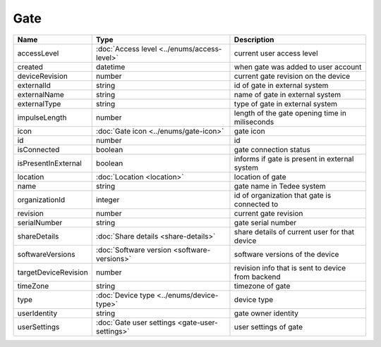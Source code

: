 Gate
-----------------

+--------------------------+----------------------------------------------------+---------------------------------------------------+
| Name                     | Type                                               | Description                                       |
+==========================+====================================================+===================================================+
| accessLevel              | :doc:`Access level <../enums/access-level>`        | current user access level                         |
+--------------------------+----------------------------------------------------+---------------------------------------------------+
| created                  | datetime                                           | when gate was added to user account               |
+--------------------------+----------------------------------------------------+---------------------------------------------------+
| deviceRevision           | number                                             | current gate revision on the device               |
+--------------------------+----------------------------------------------------+---------------------------------------------------+
| externalId               | string                                             | id of gate in external system                     |
+--------------------------+----------------------------------------------------+---------------------------------------------------+
| externalName             | string                                             | name of gate in external system                   |
+--------------------------+----------------------------------------------------+---------------------------------------------------+
| externalType             | string                                             | type of gate in external system                   |
+--------------------------+----------------------------------------------------+---------------------------------------------------+
| impulseLength            | number                                             | length of the gate opening time in miliseconds    |
+--------------------------+----------------------------------------------------+---------------------------------------------------+
| icon                     | :doc:`Gate icon <../enums/gate-icon>`              | gate icon                                         |
+--------------------------+----------------------------------------------------+---------------------------------------------------+
| id                       | number                                             | id                                                |
+--------------------------+----------------------------------------------------+---------------------------------------------------+
| isConnected              | boolean                                            | gate connection status                            |
+--------------------------+----------------------------------------------------+---------------------------------------------------+
| isPresentInExternal      | boolean                                            | informs if gate is present in external system     |
+--------------------------+----------------------------------------------------+---------------------------------------------------+
| location                 | :doc:`Location <location>`                         | location of gate                                  |
+--------------------------+----------------------------------------------------+---------------------------------------------------+
| name                     | string                                             | gate name in Tedee system                         |
+--------------------------+----------------------------------------------------+---------------------------------------------------+
| organizationId           | integer                                            | id of organization that gate is connected to      |
+--------------------------+----------------------------------------------------+---------------------------------------------------+
| revision                 | number                                             | current gate revision                             |
+--------------------------+----------------------------------------------------+---------------------------------------------------+
| serialNumber             | string                                             | gate serial number                                |
+--------------------------+----------------------------------------------------+---------------------------------------------------+
| shareDetails             | :doc:`Share details <share-details>`               | share details of current user for that device     |
+--------------------------+----------------------------------------------------+---------------------------------------------------+
| softwareVersions         | :doc:`Software version <software-versions>`        | software versions of the device                   |
+--------------------------+----------------------------------------------------+---------------------------------------------------+
| targetDeviceRevision     | number                                             | revision info that is sent to device from backend |
+--------------------------+----------------------------------------------------+---------------------------------------------------+
| timeZone                 | string                                             | timezone of gate                                  |
+--------------------------+----------------------------------------------------+---------------------------------------------------+
| type                     | :doc:`Device type <../enums/device-type>`          | device type                                       |
+--------------------------+----------------------------------------------------+---------------------------------------------------+
| userIdentity             | string                                             | gate owner identity                               |
+--------------------------+----------------------------------------------------+---------------------------------------------------+
| userSettings             | :doc:`Gate user settings <gate-user-settings>`     | user settings of gate                             |
+--------------------------+----------------------------------------------------+---------------------------------------------------+